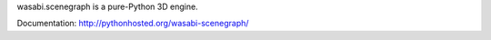 wasabi.scenegraph is a pure-Python 3D engine.

Documentation: http://pythonhosted.org/wasabi-scenegraph/
